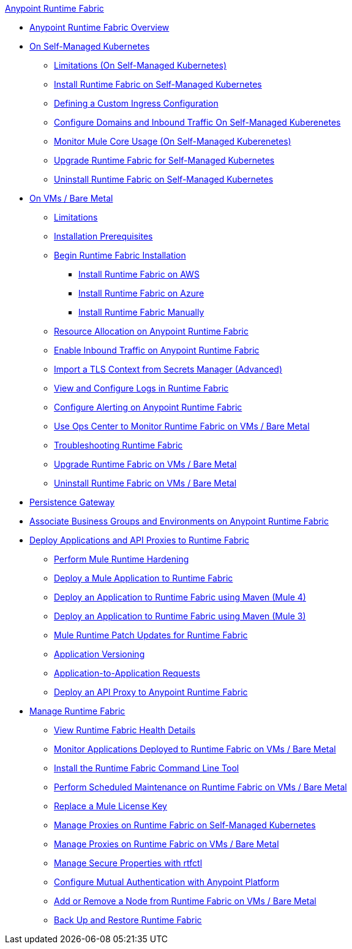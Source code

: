 .xref:index.adoc[Anypoint Runtime Fabric]
* xref:index.adoc[Anypoint Runtime Fabric Overview]
* xref:index-self-managed.adoc[On Self-Managed Kubernetes]
 ** xref:limitations-self.adoc[Limitations (On Self-Managed Kubernetes)]
 ** xref:install-self-managed.adoc[Install Runtime Fabric on Self-Managed Kubernetes]
 ** xref:custom-ingress-configuration.adoc[Defining a Custom Ingress Configuration]
 ** xref:enable-inbound-traffic-self.adoc[Configure Domains and Inbound Traffic On Self-Managed Kuberenetes]
 ** xref:mule-core-usage-self.adoc[Monitor Mule Core Usage (On Self-Managed Kuberenetes)]
 ** xref:upgrade-self-managed.adoc[Upgrade Runtime Fabric for Self-Managed Kubernetes]
 ** xref:uninstall-self.adoc[Uninstall Runtime Fabric on Self-Managed Kubernetes]
* xref:index-vm-bare-metal.adoc[On VMs / Bare Metal]
 ** xref:runtime-fabric-limitations.adoc[Limitations]
 ** xref:install-prereqs.adoc[Installation Prerequisites]
 ** xref:install-create-rtf-arm.adoc[Begin Runtime Fabric Installation]
  *** xref:install-aws.adoc[Install Runtime Fabric on AWS]
  *** xref:install-azure.adoc[Install Runtime Fabric on Azure]
  *** xref:install-manual.adoc[Install Runtime Fabric Manually]
 ** xref:deploy-resource-allocation.adoc[Resource Allocation on Anypoint Runtime Fabric]  
 ** xref:enable-inbound-traffic.adoc[Enable Inbound Traffic on Anypoint Runtime Fabric]
 ** xref:configure-adv-tls-context.adoc[Import a TLS Context from Secrets Manager (Advanced)] 
 ** xref:runtime-fabric-logs.adoc[View and Configure Logs in Runtime Fabric]
 ** xref:configure-alerting.adoc[Configure Alerting on Anypoint Runtime Fabric]
 ** xref:using-opscenter.adoc[Use Ops Center to Monitor Runtime Fabric on VMs / Bare Metal]
 ** xref:troubleshoot-guide.adoc[Troubleshooting Runtime Fabric]
 ** xref:upgrade-index.adoc[Upgrade Runtime Fabric on VMs / Bare Metal]
 ** xref:uninstall-manual.adoc[Uninstall Runtime Fabric on VMs / Bare Metal]
* xref:persistence-gateway.adoc[Persistence Gateway]
* xref:associate-environments.adoc[Associate Business Groups and Environments on Anypoint Runtime Fabric]
* xref:deploy-index.adoc[Deploy Applications and API Proxies to Runtime Fabric]
 ** xref:configure-hardening.adoc[Perform Mule Runtime Hardening]
 ** xref:deploy-to-runtime-fabric.adoc[Deploy a Mule Application to Runtime Fabric]
 ** xref:deploy-maven-4.x.adoc[Deploy an Application to Runtime Fabric using Maven (Mule 4)]
 ** xref:deploy-maven-3.x.adoc[Deploy an Application to Runtime Fabric using Maven (Mule 3)]
 ** xref:runtime-patch-updates.adoc[Mule Runtime Patch Updates for Runtime Fabric]
 ** xref:app-versioning.adoc[Application Versioning]
 ** xref:app-to-app-requests.adoc[Application-to-Application Requests]
 ** xref:proxy-deploy-runtime-fabric.adoc[Deploy an API Proxy to Anypoint Runtime Fabric]
* xref:manage-index.adoc[Manage Runtime Fabric]
 ** xref:view-health.adoc[View Runtime Fabric Health Details]
 ** xref:manage-monitor-applications.adoc[Monitor Applications Deployed to Runtime Fabric on VMs / Bare Metal]
 ** xref:install-rtfctl.adoc[Install the Runtime Fabric Command Line Tool]
 ** xref:install-patches.adoc[Perform Scheduled Maintenance on Runtime Fabric on VMs / Bare Metal]
 ** xref:replace-license-key.adoc[Replace a Mule License Key]
 ** xref:manage-proxy-self.adoc[Manage Proxies on Runtime Fabric on Self-Managed Kubernetes]
 ** xref:manage-proxy.adoc[Manage Proxies on Runtime Fabric on VMs / Bare Metal]
 ** xref:manage-secure-properties.adoc[Manage Secure Properties with rtfctl]
 ** xref:config-mutual-auth.adoc[Configure Mutual Authentication with Anypoint Platform]
 ** xref:manage-nodes.adoc[Add or Remove a Node from Runtime Fabric on VMs / Bare Metal]
 ** xref:manage-backup-restore.adoc[Back Up and Restore Runtime Fabric]
